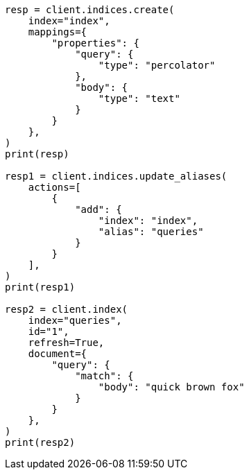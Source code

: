 // This file is autogenerated, DO NOT EDIT
// mapping/types/percolator.asciidoc:70

[source, python]
----
resp = client.indices.create(
    index="index",
    mappings={
        "properties": {
            "query": {
                "type": "percolator"
            },
            "body": {
                "type": "text"
            }
        }
    },
)
print(resp)

resp1 = client.indices.update_aliases(
    actions=[
        {
            "add": {
                "index": "index",
                "alias": "queries"
            }
        }
    ],
)
print(resp1)

resp2 = client.index(
    index="queries",
    id="1",
    refresh=True,
    document={
        "query": {
            "match": {
                "body": "quick brown fox"
            }
        }
    },
)
print(resp2)
----
